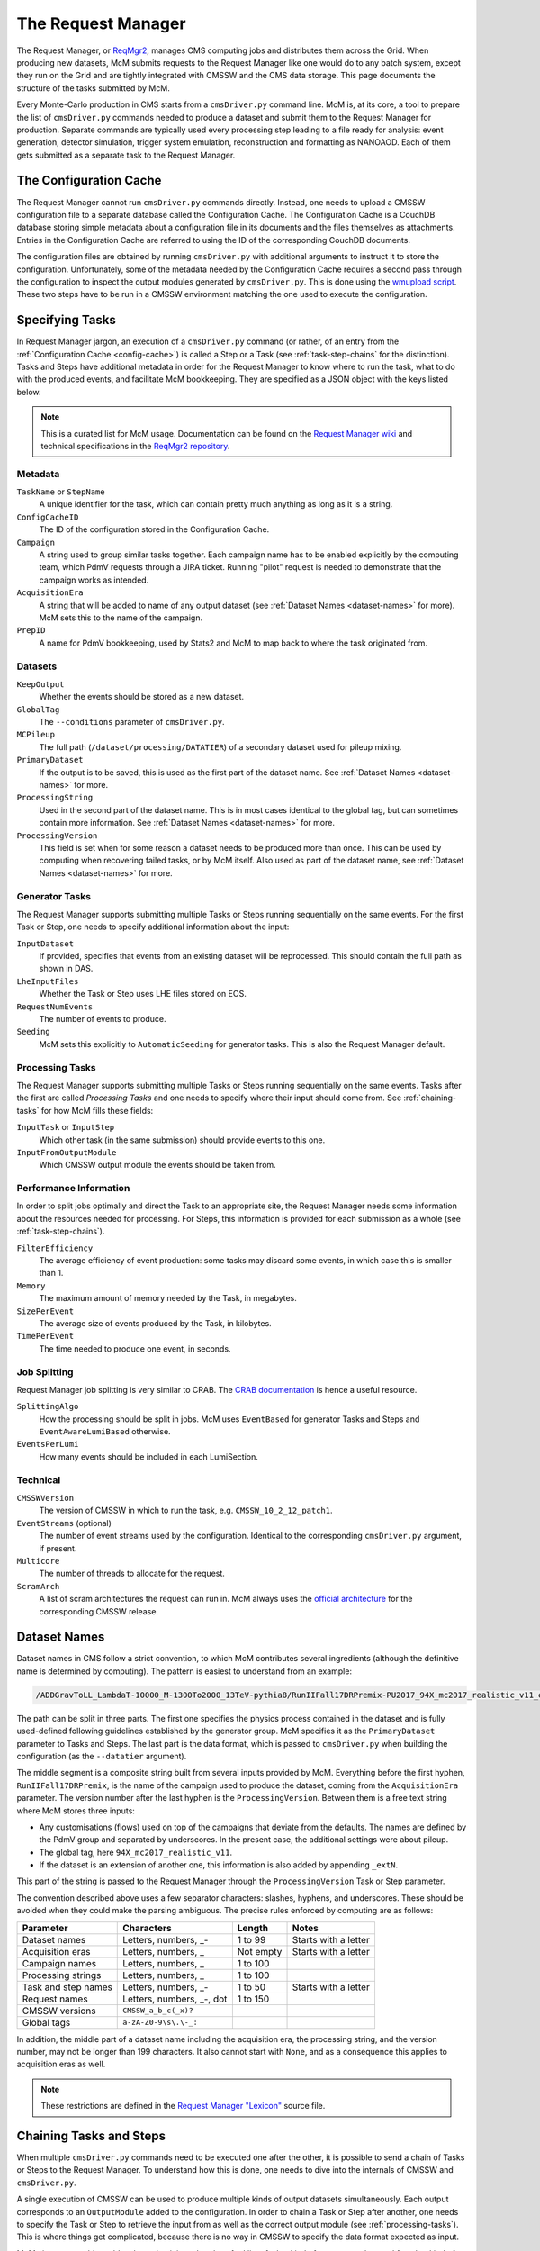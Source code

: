 .. SPDX-FileCopyrightText: Louis Moureaux <louis.moureaux@cern.ch>
.. SPDX-License-Identifier: AGPL-3.0-or-later

The Request Manager
===================

The Request Manager, or `ReqMgr2 <https://cmsweb.cern.ch/reqmgr2/index>`_,
manages CMS computing jobs and distributes them across the Grid. When producing
new datasets, McM submits requests to the Request Manager like one would do to
any batch system, except they run on the Grid and are tightly integrated with
CMSSW and the CMS data storage. This page documents the structure of the tasks
submitted by McM.

Every Monte-Carlo production in CMS starts from a ``cmsDriver.py`` command line.
McM is, at its core, a tool to prepare the list of ``cmsDriver.py`` commands
needed to produce a dataset and submit them to the Request Manager for
production. Separate commands are typically used every processing step leading
to a file ready for analysis: event generation, detector simulation, trigger
system emulation, reconstruction and formatting as NANOAOD. Each of them gets
submitted as a separate task to the Request Manager.

.. _config-cache:

The Configuration Cache
-----------------------

The Request Manager cannot run ``cmsDriver.py`` commands directly. Instead, one
needs to upload a CMSSW configuration file to a separate database called the
Configuration Cache. The Configuration Cache is a CouchDB database storing
simple metadata about a configuration file in its documents and the files
themselves as attachments. Entries in the Configuration Cache are referred to
using the ID of the corresponding CouchDB documents.

The configuration files are obtained by running ``cmsDriver.py`` with additional
arguments to instruct it to store the configuration. Unfortunately, some of the
metadata needed by the Configuration Cache requires a second pass through the
configuration to inspect the output modules generated by ``cmsDriver.py``. This
is done using the `wmupload script`_. These two steps have to be run in a CMSSW
environment matching the one used to execute the configuration.

.. _wmupload script: https://github.com/cms-PdmV/wmcontrol/blob/master/wmupload.py


Specifying Tasks
----------------

In Request Manager jargon, an execution of a ``cmsDriver.py`` command (or
rather, of an entry from the :ref:`Configuration Cache <config-cache>`) is
called a Step or a Task (see :ref:`task-step-chains` for the distinction). Tasks
and Steps have additional metadata in order for the Request Manager
to know where to run the task, what to do with the produced events, and
facilitate McM bookkeeping. They are specified as a JSON object with the keys
listed below.

.. note::
    This is a curated list for McM usage. Documentation can be found on the
    `Request Manager wiki`_ and technical specifications in the
    `ReqMgr2 repository`_.

.. _Request Manager wiki: https://github.com/dmwm/WMCore/wiki/Request-Types-Arguments
.. _ReqMgr2 repository: https://github.com/dmwm/WMCore/tree/master/doc/createSpecs

Metadata
^^^^^^^^

``TaskName`` or ``StepName``
    A unique identifier for the task, which can contain pretty much anything as
    long as it is a string.

``ConfigCacheID``
    The ID of the configuration stored in the Configuration Cache.

``Campaign``
    A string used to group similar tasks together. Each campaign name has to be
    enabled explicitly by the computing team, which PdmV requests through a JIRA
    ticket. Running "pilot" request is needed to demonstrate that the campaign
    works as intended.

    .. todo:: Pilot requests are currently not documented.

``AcquisitionEra``
    A string that will be added to name of any output dataset (see
    :ref:`Dataset Names <dataset-names>` for more). McM sets this to the name of
    the campaign.

``PrepID``
    A name for PdmV bookkeeping, used by Stats2 and McM to map back to where the
    task originated from.

Datasets
^^^^^^^^

``KeepOutput``
    Whether the events should be stored as a new dataset.

``GlobalTag``
    The ``--conditions`` parameter of ``cmsDriver.py``.

``MCPileup``
    The full path (``/dataset/processing/DATATIER``) of a secondary dataset used
    for pileup mixing.

``PrimaryDataset``
    If the output is to be saved, this is used as the first part of the dataset
    name. See :ref:`Dataset Names <dataset-names>` for more.

``ProcessingString``
    Used in the second part of the dataset name. This is in most cases identical
    to the global tag, but can sometimes contain more information. See
    :ref:`Dataset Names <dataset-names>` for more.

``ProcessingVersion``
    This field is set when for some reason a dataset needs to be produced more
    than once. This can be used by computing when recovering failed tasks, or by
    McM itself. Also used as part of the dataset name, see
    :ref:`Dataset Names <dataset-names>` for more.

Generator Tasks
^^^^^^^^^^^^^^^

The Request Manager supports submitting multiple Tasks or Steps running
sequentially on the same events. For the first Task or Step, one needs to
specify additional information about the input:

``InputDataset``
    If provided, specifies that events from an existing dataset will be
    reprocessed. This should contain the full path as shown in DAS.

    .. todo::
        Do we need to specify the number of events in this case? McM does add
        them.

``LheInputFiles``
    Whether the Task or Step uses LHE files stored on EOS.

``RequestNumEvents``
    The number of events to produce.

``Seeding``
    McM sets this explicitly to ``AutomaticSeeding`` for generator tasks. This
    is also the Request Manager default.

    .. todo:: And what does it mean?

.. _processing-tasks:

Processing Tasks
^^^^^^^^^^^^^^^^

The Request Manager supports submitting multiple Tasks or Steps running
sequentially on the same events. Tasks after the first are called
`Processing Tasks` and one needs to specify where their input should come from.
See :ref:`chaining-tasks` for how McM fills these fields:

``InputTask`` or ``InputStep``
    Which other task (in the same submission) should provide events to this one.

``InputFromOutputModule``
    Which CMSSW output module the events should be taken from.

Performance Information
^^^^^^^^^^^^^^^^^^^^^^^

In order to split jobs optimally and direct the Task to an appropriate site, the
Request Manager needs some information about the resources needed for
processing. For Steps, this information is provided for each submission as a
whole (see :ref:`task-step-chains`).

``FilterEfficiency``
    The average efficiency of event production: some tasks may discard some
    events, in which case this is smaller than 1.

    .. todo::
        Can apparently also be specified for Steps, although McM does not do it.

``Memory``
    The maximum amount of memory needed by the Task, in megabytes.

``SizePerEvent``
    The average size of events produced by the Task, in kilobytes.

``TimePerEvent``
    The time needed to produce one event, in seconds.

    .. todo:: Is there some normalization for older CPU models?

Job Splitting
^^^^^^^^^^^^^

Request Manager job splitting is very similar to CRAB. The `CRAB documentation`_
is hence a useful resource.

``SplittingAlgo``
    How the processing should be split in jobs. McM uses ``EventBased`` for
    generator Tasks and Steps and ``EventAwareLumiBased`` otherwise.

``EventsPerLumi``
   How many events should be included in each LumiSection.

.. _CRAB documentation: https://twiki.cern.ch/twiki/bin/view/CMSPublic/CRAB3ConfigurationFile

Technical
^^^^^^^^^

``CMSSWVersion``
    The version of CMSSW in which to run the task, e.g.
    ``CMSSW_10_2_12_patch1``.

``EventStreams``  (optional)
    The number of event streams used by the configuration. Identical to the
    corresponding ``cmsDriver.py`` argument, if present.

``Multicore``
    The number of threads to allocate for the request.

``ScramArch``
    A list of scram architectures the request can run in. McM always uses the
    `official architecture`_ for the corresponding CMSSW release.

.. _official architecture: https://cmssdt.cern.ch/SDT/cgi-bin/ReleasesXML?anytype=1


.. _dataset-names:

Dataset Names
-------------

Dataset names in CMS follow a strict convention, to which McM contributes
several ingredients (although the definitive name is determined by computing).
The pattern is easiest to understand from an example:

.. code-block:: text

    /ADDGravToLL_LambdaT-10000_M-1300To2000_13TeV-pythia8/RunIIFall17DRPremix-PU2017_94X_mc2017_realistic_v11_ext1-v3/AODSIM

The path can be split in three parts. The first one specifies the physics
process contained in the dataset and is fully used-defined following guidelines
established by the generator group. McM specifies it as the ``PrimaryDataset``
parameter to Tasks and Steps. The last part is the data format, which is
passed to ``cmsDriver.py`` when building the configuration (as the
``--datatier`` argument).

The middle segment is a composite string built from several inputs provided by
McM. Everything before the first hyphen, ``RunIIFall17DRPremix``, is the name of
the campaign used to produce the dataset, coming from the ``AcquisitionEra``
parameter. The version number after the last hyphen is the
``ProcessingVersion``. Between them is a free text string where McM stores three
inputs:

* Any customisations (flows) used on top of the campaigns that deviate from the
  defaults. The names are defined by the PdmV group and separated by
  underscores. In the present case, the additional settings were about pileup.
* The global tag, here ``94X_mc2017_realistic_v11``.
* If the dataset is an extension of another one, this information is also added
  by appending ``_extN``.

This part of the string is passed to the Request Manager through the
``ProcessingVersion`` Task or Step parameter.

The convention described above uses a few separator characters: slashes,
hyphens, and underscores. These should be avoided when they could make the
parsing ambiguous. The precise rules enforced by computing are as follows:

===================== ========================= =========== ====================
Parameter             Characters                Length      Notes
===================== ========================= =========== ====================
Dataset names         Letters, numbers, _-      1 to 99     Starts with a letter
Acquisition eras      Letters, numbers, _       Not empty   Starts with a letter
Campaign names        Letters, numbers, _       1 to 100
Processing strings    Letters, numbers, _       1 to 100
Task and step names   Letters, numbers, _-      1 to 50     Starts with a letter
Request names         Letters, numbers, _-, dot 1 to 150
CMSSW versions        ``CMSSW_a_b_c(_x)?``
Global tags           ``a-zA-Z0-9\s\.\-_:``
===================== ========================= =========== ====================

In addition, the middle part of a dataset name including the acquisition era,
the processing string, and the version number, may not be longer than 199
characters. It also cannot start with ``None``, and as a consequence this
applies to acquisition eras as well.

.. note::
    These restrictions are defined in the `Request Manager "Lexicon"`_ source
    file.

.. _Request Manager "Lexicon": https://github.com/dmwm/WMCore/blob/2.2.0.7/src/python/WMCore/Lexicon.py

.. _chaining-tasks:

Chaining Tasks and Steps
------------------------

When multiple ``cmsDriver.py`` commands need to be executed one after the other,
it is possible to send a chain of Tasks or Steps to the Request Manager. To
understand how this is done, one needs to dive into the internals of CMSSW and
``cmsDriver.py``.

A single execution of CMSSW can be used to produce multiple kinds of output
datasets simultaneously. Each output corresponds to an ``OutputModule`` added to
the configuration. In order to chain a Task or Step after another, one needs to
specify the Task or Step to retrieve the input from as well as the correct
output module (see :ref:`processing-tasks`). This is where things get
complicated, because there is no way in CMSSW to specify the data format
expected as input.

McM circumvents this problem by maintaining a hand-crafted list of what kind of
outputs can be used for what kind of processing (the `datatier_input`_ setting).
When pairing Tasks or Steps one after another, it looks at the first processing
step in the second command and tries to match it with the output of the first
command. If it cannot find a match, it falls back to the first output of the
first command and hopes for the best.

.. _datatier_input: https://cms-pdmv.cern.ch/mcm/settings?prepid=datatier_input

.. note::
    At the time of this writing, irrelevant content appears to have been added
    to the ``datatier_input`` dictionary, conflating datatiers and event
    contents. All commands inspected by the author use a single output module
    and most of them use the fallback code path.

    Restricting McM support to ``cmsDriver.py`` commands with a single output
    module and relying on the user not screwing things up would allow to get rid
    of this brittle implementation.

In order to determine which output module is present in a configuration, McM
inspects the ``cmsDriver.py`` command and relies on their conventional name
being ``TYPEoutput``, where ``TYPE`` is the name of the event type passed to
``cmsDriver.py``.


.. _task-step-chains:

Task and Step Chains
--------------------

McM uses two modes of operation of the Request Manager, called TaskChain and
StepChain. They are conceptually very similar:

.. todo:: Fill
